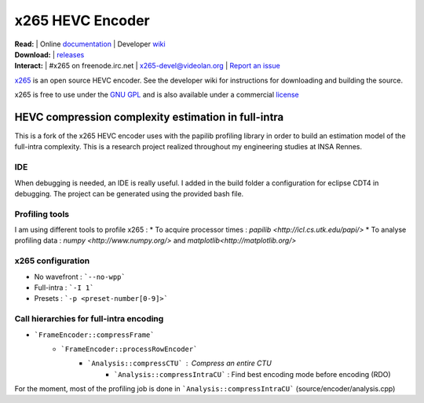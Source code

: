 =================
x265 HEVC Encoder
=================

| **Read:** | Online `documentation <http://x265.readthedocs.org/en/default/>`_ | Developer `wiki <http://bitbucket.org/multicoreware/x265/wiki/>`_
| **Download:** | `releases <http://ftp.videolan.org/pub/videolan/x265/>`_ 
| **Interact:** | #x265 on freenode.irc.net | `x265-devel@videolan.org <http://mailman.videolan.org/listinfo/x265-devel>`_ | `Report an issue <https://bitbucket.org/multicoreware/x265/issues?status=new&status=open>`_

`x265 <https://www.videolan.org/developers/x265.html>`_ is an open
source HEVC encoder. See the developer wiki for instructions for
downloading and building the source.

x265 is free to use under the `GNU GPL <http://www.gnu.org/licenses/gpl-2.0.html>`_ 
and is also available under a commercial `license <http://x265.org>`_ 

HEVC compression complexity estimation in full-intra
====================================================

This is a fork of the x265 HEVC encoder uses with the papilib profiling library
in order to build an estimation model of the full-intra complexity. This is a
research project realized throughout my engineering studies at INSA Rennes.

IDE
---

When debugging is needed, an IDE is really useful. I added in the build folder a
configuration for eclipse CDT4 in debugging. The project can be generated using the
provided bash file.

Profiling tools
---------------

I am using different tools to profile x265 :
* To acquire processor times : `papilib <http://icl.cs.utk.edu/papi/>`
* To analyse profiling data : `numpy <http://www.numpy.org/>` and `matplotlib<http://matplotlib.org/>`

x265 configuration
------------------

* No wavefront : ```--no-wpp```
* Full-intra : ```-I 1```
* Presets : ```-p <preset-number[0-9]>```

Call hierarchies for full-intra encoding
--------------------------------------

* ```FrameEncoder::compressFrame```
   * ```FrameEncoder::processRowEncoder```
      * ```Analysis::compressCTU``` : Compress an entire CTU
         * ```Analysis::compressIntraCU``` : Find best encoding mode before encoding (RDO)

For the moment, most of the profiling job is done in ```Analysis::compressIntraCU``` (source/encoder/analysis.cpp)


